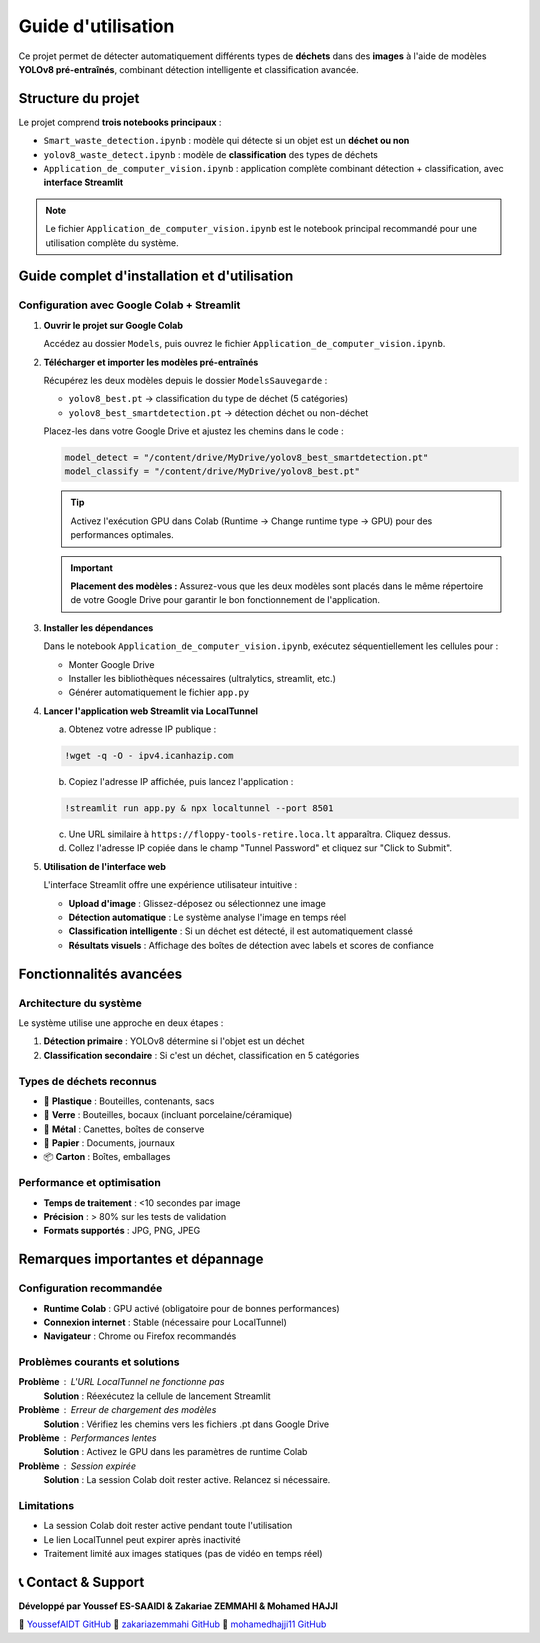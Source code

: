 Guide d'utilisation
===================

Ce projet permet de détecter automatiquement différents types de **déchets** dans des **images** à l'aide de modèles **YOLOv8 pré-entraînés**, combinant détection intelligente et classification avancée.

Structure du projet
-------------------

Le projet comprend **trois notebooks principaux** :

* ``Smart_waste_detection.ipynb`` : modèle qui détecte si un objet est un **déchet ou non**
* ``yolov8_waste_detect.ipynb`` : modèle de **classification** des types de déchets  
* ``Application_de_computer_vision.ipynb`` : application complète combinant détection + classification, avec **interface Streamlit**

.. note::
   Le fichier ``Application_de_computer_vision.ipynb`` est le notebook principal recommandé pour une utilisation complète du système.

Guide complet d'installation et d'utilisation
---------------------------------------------

Configuration avec Google Colab + Streamlit
~~~~~~~~~~~~~~~~~~~~~~~~~~~~~~~~~~~~~~~~~~~~

1. **Ouvrir le projet sur Google Colab**
   
   Accédez au dossier ``Models``, puis ouvrez le fichier ``Application_de_computer_vision.ipynb``.

   .. raw:: html

      <a href="https://colab.research.google.com/github/zakariazemmahi/waste-detection-yolov8/blob/main/Models/Application_de_comptur_vision.ipynb#scrollTo=ZgGV1in-5PaZ" 
         target="_blank" 
         rel="noopener noreferrer"
         onclick="window.open(this.href, '_blank'); return false;">
        <img src="https://colab.research.google.com/assets/colab-badge.svg" 
             alt="Ouvrir dans Colab" 
             style="height: 40px;">
      </a>

2. **Télécharger et importer les modèles pré-entraînés**
   
   Récupérez les deux modèles depuis le dossier ``ModelsSauvegarde`` :
   
   * ``yolov8_best.pt`` → classification du type de déchet (5 catégories)
   * ``yolov8_best_smartdetection.pt`` → détection déchet ou non-déchet
   
   Placez-les dans votre Google Drive et ajustez les chemins dans le code :

   .. code-block:: python

      model_detect = "/content/drive/MyDrive/yolov8_best_smartdetection.pt"
      model_classify = "/content/drive/MyDrive/yolov8_best.pt"

   .. tip::
      Activez l'exécution GPU dans Colab (Runtime → Change runtime type → GPU) pour des performances optimales.

   .. important::
      **Placement des modèles :** Assurez-vous que les deux modèles sont placés dans le même répertoire de votre Google Drive pour garantir le bon fonctionnement de l'application.

3. **Installer les dépendances**
   
   Dans le notebook ``Application_de_computer_vision.ipynb``, exécutez séquentiellement les cellules pour :
   
   * Monter Google Drive
   * Installer les bibliothèques nécessaires (ultralytics, streamlit, etc.)
   * Générer automatiquement le fichier ``app.py``

4. **Lancer l'application web Streamlit via LocalTunnel**
   
   a. Obtenez votre adresse IP publique :

   .. code-block:: bash

      !wget -q -O - ipv4.icanhazip.com

   b. Copiez l'adresse IP affichée, puis lancez l'application :

   .. code-block:: bash

      !streamlit run app.py & npx localtunnel --port 8501

   c. Une URL similaire à ``https://floppy-tools-retire.loca.lt`` apparaîtra. Cliquez dessus.
   
   d. Collez l'adresse IP copiée dans le champ "Tunnel Password" et cliquez sur "Click to Submit".

5. **Utilisation de l'interface web**
   
   L'interface Streamlit offre une expérience utilisateur intuitive :
   
   * **Upload d'image** : Glissez-déposez ou sélectionnez une image
   * **Détection automatique** : Le système analyse l'image en temps réel
   * **Classification intelligente** : Si un déchet est détecté, il est automatiquement classé
   * **Résultats visuels** : Affichage des boîtes de détection avec labels et scores de confiance

Fonctionnalités avancées
------------------------

Architecture du système
~~~~~~~~~~~~~~~~~~~~~~~~

Le système utilise une approche en deux étapes :

1. **Détection primaire** : YOLOv8 détermine si l'objet est un déchet
2. **Classification secondaire** : Si c'est un déchet, classification en 5 catégories

Types de déchets reconnus
~~~~~~~~~~~~~~~~~~~~~~~~~

* 🥤 **Plastique** : Bouteilles, contenants, sacs
* 🍷 **Verre** : Bouteilles, bocaux (incluant porcelaine/céramique)  
* 🥫 **Métal** : Canettes, boîtes de conserve
* 📄 **Papier** : Documents, journaux
* 📦 **Carton** : Boîtes, emballages

Performance et optimisation
~~~~~~~~~~~~~~~~~~~~~~~~~~~

* **Temps de traitement** : <10 secondes par image
* **Précision** : > 80% sur les tests de validation
* **Formats supportés** : JPG, PNG, JPEG

Remarques importantes et dépannage
----------------------------------

Configuration recommandée
~~~~~~~~~~~~~~~~~~~~~~~~~

* **Runtime Colab** : GPU activé (obligatoire pour de bonnes performances)
* **Connexion internet** : Stable (nécessaire pour LocalTunnel)
* **Navigateur** : Chrome ou Firefox recommandés

Problèmes courants et solutions
~~~~~~~~~~~~~~~~~~~~~~~~~~~~~~~

**Problème** : L'URL LocalTunnel ne fonctionne pas
   **Solution** : Réexécutez la cellule de lancement Streamlit

**Problème** : Erreur de chargement des modèles
   **Solution** : Vérifiez les chemins vers les fichiers .pt dans Google Drive

**Problème** : Performances lentes
   **Solution** : Activez le GPU dans les paramètres de runtime Colab

**Problème** : Session expirée
   **Solution** : La session Colab doit rester active. Relancez si nécessaire.

Limitations
~~~~~~~~~~~

* La session Colab doit rester active pendant toute l'utilisation
* Le lien LocalTunnel peut expirer après inactivité
* Traitement limité aux images statiques (pas de vidéo en temps réel)

📞 Contact & Support
-----------------------

**Développé par Youssef ES-SAAIDI & Zakariae ZEMMAHI & Mohamed HAJJI**

🐙 `YoussefAIDT GitHub <https://github.com/YoussefAIDT>`_ 🐙 `zakariazemmahi GitHub <https://github.com/zakariazemmahi>`_ 🐙 `mohamedhajji11 GitHub <https://github.com/mohamedhajji11>`_
